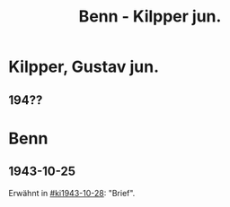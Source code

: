 #+STARTUP: content
#+STARTUP: showall
 #+STARTUP: showeverything
#+TITLE: Benn - Kilpper jun.

* Kilpper, Gustav jun.
:PROPERTIES:
:EMPF:     1
:FROM_All: Benn
:TO_All: Kilpper, Gustav jun.
:GEB: 
:TOD: 
:END:
** 194??
* Benn
:PROPERTIES:
:TO: Benn
:FROM: Kilpper, Gustav jun.
:END:
** 1943-10-25
  :PROPERTIES:
  :CUSTOM_ID: kijb1943-10-25
  :TRAD:     verloren (?)
  :END:
Erwähnt in [[#ki1943-10-28]]: "Brief".




